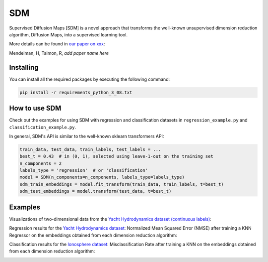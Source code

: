 .. -*- mode: rst -*-
====
SDM
====

Supervised Diffusion Maps [SDM] is a novel approach that transforms the well-known
unsupervised dimension reduction algorithm, Diffusion Maps, into a supervised learning tool.

More details can be found in
`our paper on xxx <https://arxiv.org/******>`_:

Mendelman, H, Talmon, R, *add paper name here*

----------
Installing
----------
You can install all the required packages by executing the following command:

.. code:: bash

    pip install -r requirements_python_3_08.txt


---------------
How to use SDM
---------------

Check out the examples for using SDM with regression and classification datasets in ``regression_example.py`` and
``classification_example.py``.

In general, SDM's API is similar to the well-known sklearn transformers API:

.. code:: python

    train_data, test_data, train_labels, test_labels = ...
    best_t = 0.43  # in (0, 1), selected using leave-1-out on the training set
    n_components = 2
    labels_type = 'regression'  # or 'classification'
    model = SDM(n_components=n_components, labels_type=labels_type)
    sdm_train_embeddings = model.fit_transform(train_data, train_labels, t=best_t)
    sdm_test_embeddings = model.transform(test_data, t=best_t)

------------------------
Examples
------------------------
Visualizations of two-dimensional data from the `Yacht Hydrodynamics dataset (continuous labels) <https://archive.ics.uci.edu/dataset/243/yacht+hydrodynamics>`_:

.. image:: images/Yacht_vizs.png
    :alt: Yacht_vizs_results

Regression results for the
`Yacht Hydrodynamics dataset <https://archive.ics.uci.edu/dataset/243/yacht+hydrodynamics>`_: Normalized Mean
Squared Error (NMSE) after training a KNN Regressor on the embeddings obtained from each
dimension reduction algorithm:

.. image:: images/Yacht_results.png
    :alt: Yacht_results

Classification results for the
`Ionosphere dataset <https://archive.ics.uci.edu/dataset/52/ionosphere>`_: Misclassification Rate after training a
KNN on the embeddings obtained from each dimension reduction algorithm:

.. image:: images/Ionosphere_results.png
    :alt: Ionosphere_results
